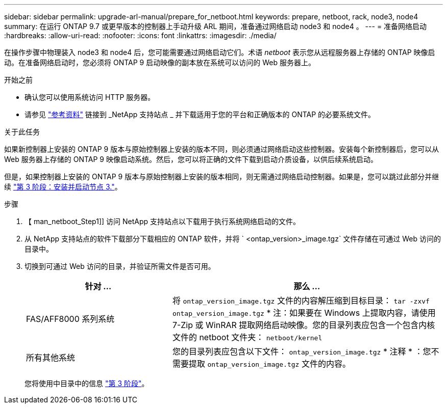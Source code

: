 ---
sidebar: sidebar 
permalink: upgrade-arl-manual/prepare_for_netboot.html 
keywords: prepare, netboot, rack, node3, node4 
summary: 在运行 ONTAP 9.7 或更早版本的控制器上手动升级 ARL 期间，准备通过网络启动 node3 和 node4 。 
---
= 准备网络启动
:hardbreaks:
:allow-uri-read: 
:nofooter: 
:icons: font
:linkattrs: 
:imagesdir: ./media/


[role="lead"]
在操作步骤中物理装入 node3 和 node4 后，您可能需要通过网络启动它们。术语 _netboot_ 表示您从远程服务器上存储的 ONTAP 映像启动。在准备网络启动时，您必须将 ONTAP 9 启动映像的副本放在系统可以访问的 Web 服务器上。

.开始之前
* 确认您可以使用系统访问 HTTP 服务器。
* 请参见 link:other_references.html["参考资料"] 链接到 _NetApp 支持站点 _ 并下载适用于您的平台和正确版本的 ONTAP 的必要系统文件。


.关于此任务
如果新控制器上安装的 ONTAP 9 版本与原始控制器上安装的版本不同，则必须通过网络启动这些控制器。安装每个新控制器后，您可以从 Web 服务器上存储的 ONTAP 9 映像启动系统。然后，您可以将正确的文件下载到启动介质设备，以供后续系统启动。

但是，如果控制器上安装的 ONTAP 9 版本与原始控制器上安装的版本相同，则无需通过网络启动控制器。如果是，您可以跳过此部分并继续 link:stage_3_install_boot_node3.html["第 3 阶段：安装并启动节点 3."]。

.步骤
. 【 man_netboot_Step1]] 访问 NetApp 支持站点以下载用于执行系统网络启动的文件。
. 从 NetApp 支持站点的软件下载部分下载相应的 ONTAP 软件，并将 ` <ontap_version>_image.tgz` 文件存储在可通过 Web 访问的目录中。
. 切换到可通过 Web 访问的目录，并验证所需文件是否可用。
+
[cols="35,65"]
|===
| 针对 ... | 那么 ... 


| FAS/AFF8000 系列系统 | 将 `ontap_version_image.tgz` 文件的内容解压缩到目标目录： `tar -zxvf ontap_version_image.tgz` * 注：如果要在 Windows 上提取内容，请使用 7-Zip 或 WinRAR 提取网络启动映像。您的目录列表应包含一个包含内核文件的 netboot 文件夹： `netboot/kernel` 


| 所有其他系统 | 您的目录列表应包含以下文件： `ontap_version_image.tgz` * 注释 * ：您不需要提取 `ontap_version_image.tgz` 文件的内容。 
|===
+
您将使用中目录中的信息 link:stage_3_install_boot_node3.html["第 3 阶段"]。


